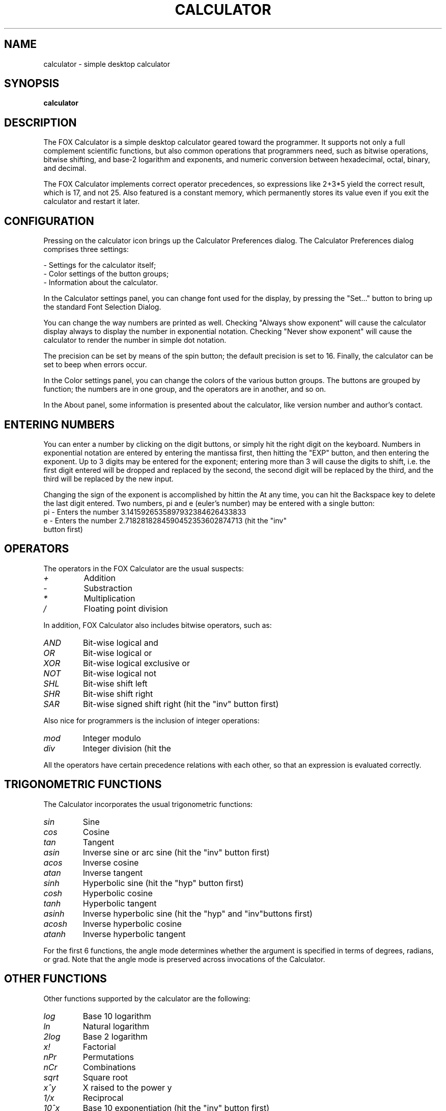 .TH CALCULATOR 1 "January 2016"
.SH NAME
calculator \- simple desktop calculator
.SH SYNOPSIS
\fBcalculator\fP
.SH DESCRIPTION
.LP
The FOX Calculator is a simple desktop calculator geared toward the
programmer.
It supports not only a full complement scientific functions, but also common
operations that programmers need, such as bitwise operations, bitwise
shifting, and base-2 logarithm and exponents, and numeric conversion between
hexadecimal, octal, binary, and decimal.

The FOX Calculator implements correct operator precedences, so expressions
like 2+3*5 yield the correct result, which is 17, and not 25.
Also featured is a constant memory, which permanently stores its value even if
you exit the calculator and restart it later.


.SH CONFIGURATION
Pressing on the calculator icon brings up the Calculator Preferences dialog.
The Calculator Preferences dialog comprises three settings:

- Settings for the calculator itself;
.br
- Color settings of the button groups;
.br
- Information about the calculator.

In the Calculator settings panel, you can change font used for the
display, by pressing the "Set..." button to bring up the standard Font
Selection Dialog.

You can change the way numbers are printed as well.  Checking "Always show exponent"
will cause the calculator display always to display the number in exponential notation.
Checking "Never show exponent" will cause the calculator to render the number in simple
dot notation.

The precision can be set by means of the spin button; the default precision is set to 16.
Finally, the calculator can be set to beep when errors occur.

In the Color settings panel, you can change the colors of the various button groups.
The buttons are grouped by function; the numbers are in one group, and the operators are
in another, and so on.

In the About panel, some information is presented about the calculator, like version
number and author's contact.

.SH ENTERING NUMBERS
You can enter a number by clicking on the digit buttons, or simply hit the right
digit on the keyboard.  Numbers in exponential notation are entered by entering the
mantissa first, then hitting the "EXP" button, and then entering the exponent.
Up to 3 digits may be entered for the exponent; entering more than 3 will cause the
digits to shift, i.e. the first digit entered will be dropped and replaced by the
second, the second digit will be replaced by the third, and the third will be replaced
by the new input.

Changing the sign of the exponent is accomplished by hittin the \"+/-\" button.
At any time, you can hit the Backspace key to delete the last digit entered.
Two numbers, pi and e (euler's number) may be entered with a single button:
.TP
pi - Enters the number 3.1415926535897932384626433833
.TP
e - Enters the number 2.7182818284590452353602874713 (hit the "inv" button first)

.SH OPERATORS
The operators in the FOX Calculator are the usual suspects:
.TP
.I +
Addition
.TP
.I \-
Substraction
.TP
.I *
Multiplication
.TP
.I /
Floating point division
.P
In addition, FOX Calculator also includes bitwise operators, such as:
.TP
.I AND
Bit-wise logical and
.TP
.I OR
Bit-wise logical or
.TP
.I XOR
Bit-wise logical exclusive or
.TP
.I NOT
Bit-wise logical not
.TP
.I SHL
Bit-wise shift left
.TP
.I SHR
Bit-wise shift right
.TP
.I SAR
Bit-wise signed shift right (hit the "inv" button first)
.P
Also nice for programmers is the inclusion of integer operations:
.TP
.I mod
Integer modulo
.TP
.I div
Integer division (hit the \"inv\" button first)
.P
All the operators have certain precedence relations with each other, so that
an expression is evaluated correctly.

.SH TRIGONOMETRIC FUNCTIONS
The Calculator incorporates the usual trigonometric functions:
.TP
.I sin
Sine
.TP
.I cos
Cosine
.TP
.I tan
Tangent
.TP
.I asin
Inverse sine or arc sine (hit the "inv" button first)
.TP
.I acos
Inverse cosine
.TP
.I atan
Inverse tangent
.TP
.I sinh
Hyperbolic sine (hit the "hyp" button first)
.TP
.I cosh
Hyperbolic cosine
.TP
.I tanh
Hyperbolic tangent
.TP
.I asinh
Inverse hyperbolic sine (hit the "hyp" and "inv"buttons first)
.TP
.I acosh
Inverse hyperbolic cosine
.TP
.I atanh
Inverse hyperbolic tangent
.P
For the first 6 functions, the angle mode determines whether the argument is
specified in terms of degrees, radians, or grad.
Note that the angle mode is preserved across invocations of the Calculator.
.SH OTHER FUNCTIONS
Other functions supported by the calculator are the following:
.TP
.I log
Base 10 logarithm
.TP
.I ln
Natural logarithm
.TP
.I 2log
Base 2 logarithm
.TP
.I x!
Factorial
.TP
.I nPr
Permutations
.TP
.I nCr
Combinations
.TP
.I sqrt
Square root
.TP
.I x^y
X raised to the power y
.TP
.I 1/x
Reciprocal
.TP
.I 10^x
Base 10 exponentiation (hit the "inv" button first)
.TP
.I e^x
Exponentiation
.TP
.I 2^x
Base 2 exponentiation
.TP
.I x^1/y
X raised to the power 1/y
.TP
.I x^2
X squared
.SH LIMITS
The calculator works in IEEE 746 double precision mode; for bit-wise operations,
it uses 32 bit integers. Thus, the numeric limits are as follows:
.P
Smallest real number: 2.2250738585072010e-308
.br
Largest real number:  1.7976931348623158e+308
.br
Smallest integer number: 0
.br
Largest integer number: 4294967295
.SH AUTHOR
This man page was originally written by Bastian Kleineidam <calvin@debian.org>
for the Debian distribution of the FOX Toolkit.

The main author of FOX is Jeroen van der Zijp <jeroen@fox-toolkit.com>. For a list of
contributors see /usr/share/doc/libfox0.99/AUTHORS.
